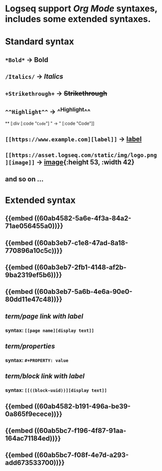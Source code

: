 * Logseq support [[Org Mode]] syntaxes, includes some extended syntaxes.
* *Standard* syntax
** ~*Bold*~ -> *Bold*
** ~/Italics/~ -> /Italics/
** ~+Strikethrough+~ -> +Strikethrough+
** ~^^Highlight^^~ -> ^^Highlight^^
**
[:div [:code "~Code~"] " -> " [:code "Code"]]
** ~[[https://www.example.com][label]]~ -> [[https://www.example.com][label]]
** ~[[https://asset.logseq.com/static/img/logo.png][image]]~ -> [[https://asset.logseq.com/static/img/logo.png][image]]{:height 53, :width 42}
** and so on ...
* *Extended* syntax
** {{embed ((60ab4582-5a6e-4f3a-84a2-71ae056455a0))}}
** {{embed ((60ab3eb7-c1e8-47ad-8a18-770896a10c5c))}}
** {{embed ((60ab3eb7-2fb1-4148-af2b-9ba2319ef5b6))}}
** {{embed ((60ab3eb7-5a6b-4e6a-90e0-80dd11e47c48))}}
** [[term/page link with label]]
*** syntax: ~[[page name][display text]]~
:PROPERTIES:
:id: 60ab6d72-9ad0-429f-8673-d13e81a93f23
:END:
** [[term/properties]]
*** syntax: ~#+PROPERTY: value~
:PROPERTIES:
:id: 60ab7357-2744-42bc-a8fd-a9c8db3051df
:END:
** [[term/block link with label]]
*** syntax: ~[[((block-uuid))][display text]]~
:PROPERTIES:
:id: 60ab6f5b-eb43-422b-9e89-0969670af709
:END:
** {{embed ((60ab4582-b191-496a-be39-0a865f9ecece))}}
** {{embed ((60ab5bc7-f196-4f87-91aa-164ac71184ed))}}
** {{embed ((60ab5bc7-f08f-4e7d-a293-add673533700))}}
